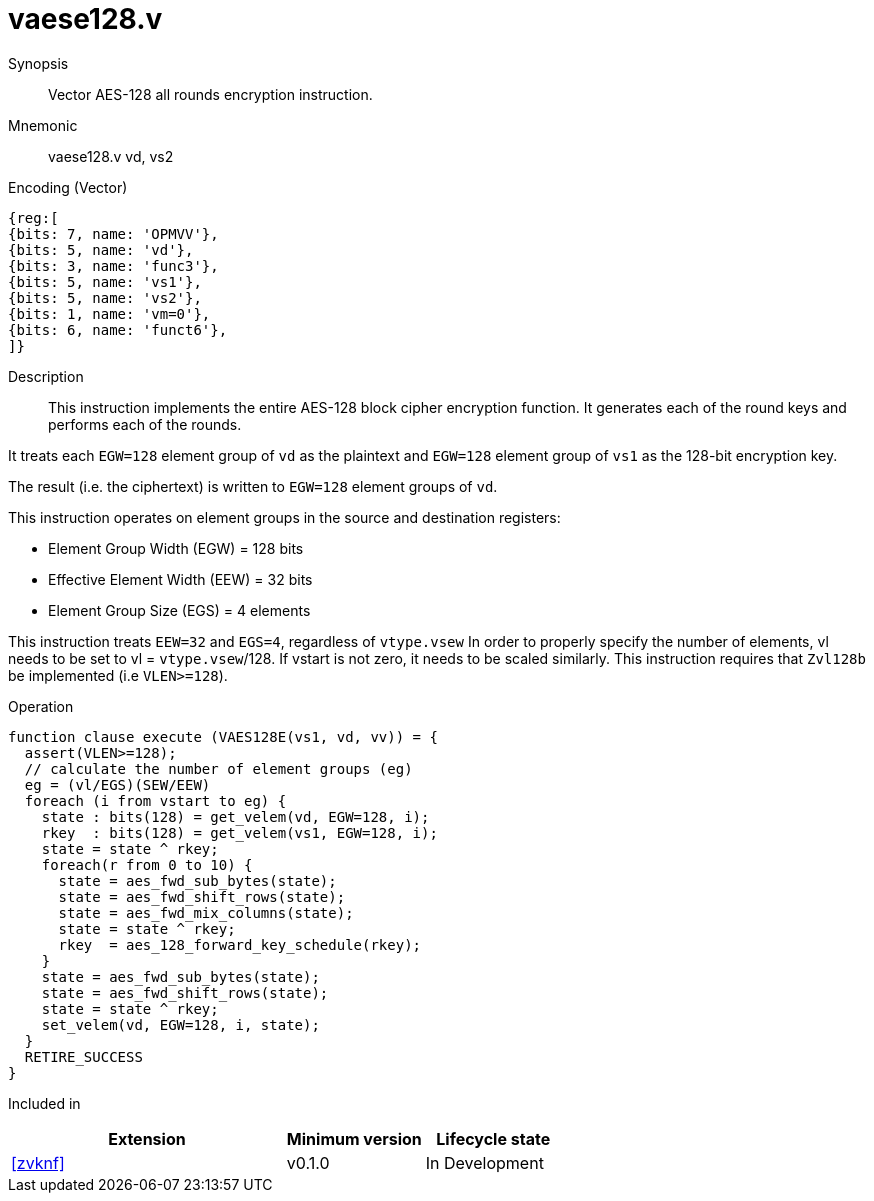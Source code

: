 [[insns-vaese128, Vector AES-128 encrypt all-rounds]]
= vaese128.v

Synopsis::
Vector AES-128 all rounds encryption instruction.

Mnemonic::
vaese128.v vd, vs2

Encoding (Vector)::
[wavedrom, , svg]
....
{reg:[
{bits: 7, name: 'OPMVV'},
{bits: 5, name: 'vd'},
{bits: 3, name: 'func3'},
{bits: 5, name: 'vs1'},
{bits: 5, name: 'vs2'},
{bits: 1, name: 'vm=0'},
{bits: 6, name: 'funct6'},
]}
....

Description:: 
This instruction implements the entire AES-128 block cipher encryption
function. It generates each of the round keys and performs each of the rounds.

It treats each `EGW=128` element group of `vd` as the plaintext
and `EGW=128` element group of `vs1` as the 128-bit encryption key.

The result (i.e. the ciphertext) is written to `EGW=128` element groups of `vd`.

This instruction operates on element groups in the source and destination registers:

- Element Group Width (EGW) = 128 bits
- Effective Element Width (EEW) = 32 bits
- Element Group Size (EGS) = 4 elements


This instruction treats `EEW=32` and `EGS=4`, regardless of `vtype.vsew`
In order to properly specify the number of elements, vl needs to be set to
vl = `vtype.vsew`/128. If vstart is not zero, it needs to be scaled similarly.
This instruction requires that `Zvl128b` be implemented (i.e `VLEN>=128`).

Operation::
[source,sail]
--
function clause execute (VAES128E(vs1, vd, vv)) = {
  assert(VLEN>=128);
  // calculate the number of element groups (eg)
  eg = (vl/EGS)(SEW/EEW)  
  foreach (i from vstart to eg) {
    state : bits(128) = get_velem(vd, EGW=128, i);
    rkey  : bits(128) = get_velem(vs1, EGW=128, i);
    state = state ^ rkey;
    foreach(r from 0 to 10) {
      state = aes_fwd_sub_bytes(state);
      state = aes_fwd_shift_rows(state);
      state = aes_fwd_mix_columns(state);
      state = state ^ rkey;
      rkey  = aes_128_forward_key_schedule(rkey);
    }
    state = aes_fwd_sub_bytes(state);
    state = aes_fwd_shift_rows(state);
    state = state ^ rkey;
    set_velem(vd, EGW=128, i, state);
  }
  RETIRE_SUCCESS
}
--

Included in::
[%header,cols="4,2,2"]
|===
|Extension
|Minimum version
|Lifecycle state

| <<zvknf>>
| v0.1.0
| In Development
|===

